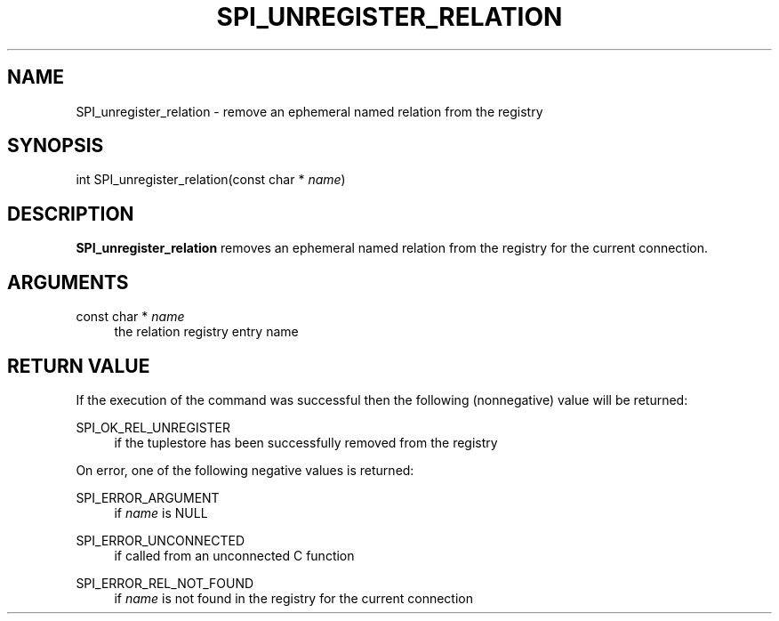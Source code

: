 '\" t
.\"     Title: SPI_unregister_relation
.\"    Author: The PostgreSQL Global Development Group
.\" Generator: DocBook XSL Stylesheets vsnapshot <http://docbook.sf.net/>
.\"      Date: 2024
.\"    Manual: PostgreSQL 14.15 Documentation
.\"    Source: PostgreSQL 14.15
.\"  Language: English
.\"
.TH "SPI_UNREGISTER_RELATION" "3" "2024" "PostgreSQL 14.15" "PostgreSQL 14.15 Documentation"
.\" -----------------------------------------------------------------
.\" * Define some portability stuff
.\" -----------------------------------------------------------------
.\" ~~~~~~~~~~~~~~~~~~~~~~~~~~~~~~~~~~~~~~~~~~~~~~~~~~~~~~~~~~~~~~~~~
.\" http://bugs.debian.org/507673
.\" http://lists.gnu.org/archive/html/groff/2009-02/msg00013.html
.\" ~~~~~~~~~~~~~~~~~~~~~~~~~~~~~~~~~~~~~~~~~~~~~~~~~~~~~~~~~~~~~~~~~
.ie \n(.g .ds Aq \(aq
.el       .ds Aq '
.\" -----------------------------------------------------------------
.\" * set default formatting
.\" -----------------------------------------------------------------
.\" disable hyphenation
.nh
.\" disable justification (adjust text to left margin only)
.ad l
.\" -----------------------------------------------------------------
.\" * MAIN CONTENT STARTS HERE *
.\" -----------------------------------------------------------------
.SH "NAME"
SPI_unregister_relation \- remove an ephemeral named relation from the registry
.SH "SYNOPSIS"
.sp
.nf
int SPI_unregister_relation(const char * \fIname\fR)
.fi
.SH "DESCRIPTION"
.PP
\fBSPI_unregister_relation\fR
removes an ephemeral named relation from the registry for the current connection\&.
.SH "ARGUMENTS"
.PP
const char * \fIname\fR
.RS 4
the relation registry entry name
.RE
.SH "RETURN VALUE"
.PP
If the execution of the command was successful then the following (nonnegative) value will be returned:
.PP
SPI_OK_REL_UNREGISTER
.RS 4
if the tuplestore has been successfully removed from the registry
.RE
.PP
On error, one of the following negative values is returned:
.PP
SPI_ERROR_ARGUMENT
.RS 4
if
\fIname\fR
is
NULL
.RE
.PP
SPI_ERROR_UNCONNECTED
.RS 4
if called from an unconnected C function
.RE
.PP
SPI_ERROR_REL_NOT_FOUND
.RS 4
if
\fIname\fR
is not found in the registry for the current connection
.RE
